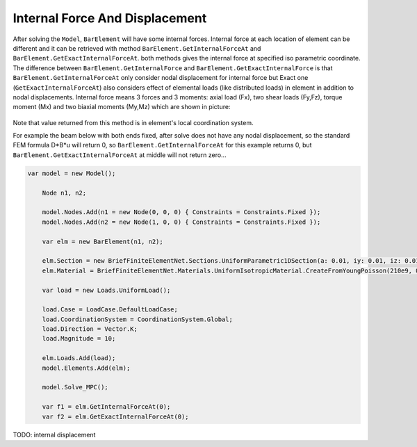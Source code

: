 .. _BarElement-InternalForce:

Internal Force And Displacement
-------------------------------
After solving the ``Model``, ``BarElement`` will have some internal forces. Internal force at each location of element can be different and it can be retrieved with method ``BarElement.GetInternalForceAt`` and ``BarElement.GetExactInternalForceAt``. both methods gives the internal force at specified iso parametric coordinate. The difference between ``BarElement.GetInternalForce`` and ``BarElement.GetExactInternalForce`` is that 
``BarElement.GetInternalForceAt`` only consider nodal displacement for internal force but Exact one (``GetExactInternalForceAt``) also considers effect of elemental loads (like distributed loads) in element in addition to nodal displacements. Internal force means 3 forces and 3 moments: axial load (Fx), two shear loads (Fy,Fz), torque moment (Mx) and two biaxial moments (My,Mz) which are shown in picture:

.. figure:: ../images/barinternalforce.png
   :align: center

Note that value returned from this method is in element's local coordination system.


For example the beam below with both ends fixed, after solve does not have any nodal displacement, so the standard FEM formula D*B*u will return 0, so ``BarElement.GetInternalForceAt`` for this example returns 0, but ``BarElement.GetExactInternalForceAt`` at middle will not return zero...

.. code-block:: cs
   
    var model = new Model();

	Node n1, n2;

	model.Nodes.Add(n1 = new Node(0, 0, 0) { Constraints = Constraints.Fixed });
	model.Nodes.Add(n2 = new Node(1, 0, 0) { Constraints = Constraints.Fixed });

	var elm = new BarElement(n1, n2);

	elm.Section = new BriefFiniteElementNet.Sections.UniformParametric1DSection(a: 0.01, iy: 0.01, iz: 0.01, j: 0.01);
	elm.Material = BriefFiniteElementNet.Materials.UniformIsotropicMaterial.CreateFromYoungPoisson(210e9, 0.3);

	var load = new Loads.UniformLoad();

	load.Case = LoadCase.DefaultLoadCase;
	load.CoordinationSystem = CoordinationSystem.Global;
	load.Direction = Vector.K;
	load.Magnitude = 10;

	elm.Loads.Add(load);
	model.Elements.Add(elm);

	model.Solve_MPC();

	var f1 = elm.GetInternalForceAt(0);
	var f2 = elm.GetExactInternalForceAt(0);
	
	
TODO: internal displacement